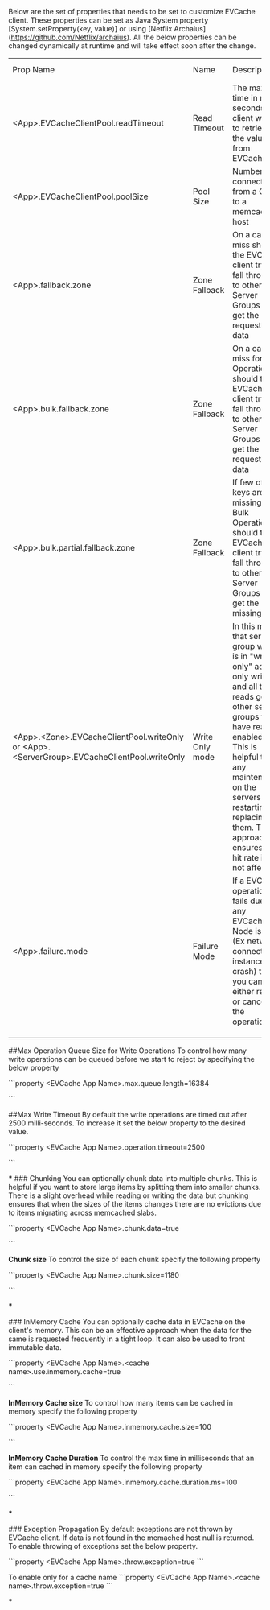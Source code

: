 Below are the set of properties that needs to be set to customize EVCache client. These properties can be set as Java System property [System.setProperty(key, value)] or using [Netflix Archaius](https://github.com/Netflix/archaius). All the below properties can be changed dynamically at runtime and will take effect soon after the change.

| Prop Name  | Name  | Description  | Type  | Default  | Valid Values |
| <App>.EVCacheClientPool.readTimeout|Read Timeout| The max time in milli-seconds the client waits to retrieve the value from EVCache.|Int| 20| 1 and above|
|<App>.EVCacheClientPool.poolSize|Pool Size| Number of connections from a Client to a memcached host| Int| 1| 1 and above|
|<App>.fallback.zone|Zone Fallback| On a cache miss should the EVCache client try to fall through to other Server Groups to get the requested data| Boolean| true| true or false|
|<App>.bulk.fallback.zone|Zone Fallback| On a cache miss for Bulk Operations should the EVCache client try to fall through to other Server Groups to get the requested data| Boolean| true| true or false|
|<App>.bulk.partial.fallback.zone|Zone Fallback| If few of the keys are missing for Bulk Operations should the EVCache client try to fall through to other Server Groups to get the missing data| Boolean| true| true or false|
|<App>.<Zone>.EVCacheClientPool.writeOnly or <App>.<ServerGroup>.EVCacheClientPool.writeOnly|Write Only mode| In this mode that server group which is in "write only" accept only writes and all the reads go to other server groups that have read enabled. This is helpful to do any maintenance on the servers by restarting or replacing them. This approach ensures the hit rate is not affected.| Boolean| false | true or false|
|<App>.failure.mode| Failure Mode | If a EVCache operation fails due to any EVCache Node issue (Ex network connectivity, instance crash) then you can either retry or cancel the operation|String | Cancel| Cancel, Redistribute or Retry|
| | | | | | |
| | | | | | |
| | | | | | |

##Max Operation Queue Size for Write Operations 
To control how many write operations can be queued before we start to reject by specifying the below property

```property
<EVCache App Name>.max.queue.length=16384

# Default : 16384

```

##Max Write Timeout 
By default the write operations are timed out after 2500 milli-seconds. To increase it set the below property to the desired value. 

```property
<EVCache App Name>.operation.timeout=2500

# Default : 2500

```

***
### Chunking
You can optionally chunk data into multiple chunks. This is helpful if you want to store large items by splitting them into smaller chunks. There is a slight overhead while reading or writing the data but chunking ensures that when the sizes of the items changes there are no evictions due to items migrating across memcached slabs. 

```property
<EVCache App Name>.chunk.data=true

# Default : false

```

**Chunk size**  
To control the size of each chunk specify the following property

```property
<EVCache App Name>.chunk.size=1180
# Default: 1180

```

***

### InMemory Cache
You can optionally cache data in EVCache on the client's memory. This can be an effective approach when the data for the same is requested frequently in a tight loop. It can also be used to front immutable data.

```property
<EVCache App Name>.<cache name>.use.inmemory.cache=true
# Default: false

```

**InMemory Cache size**  
To control how many items can be cached in memory specify the following property

```property
<EVCache App Name>.inmemory.cache.size=100
# Default: 100

```


**InMemory Cache Duration**  
To control the max time in milliseconds that an item can cached in memory specify the following property

```property
<EVCache App Name>.inmemory.cache.duration.ms=100
# Default: 100

```

***

### Exception Propagation
By default exceptions are not thrown by EVCache client. If data is not found in the memached host null is returned. To enable throwing of exceptions set the below property. 

```property
<EVCache App Name>.throw.exception=true
```

To enable only for a cache name 
```property
<EVCache App Name>.<cache name>.throw.exception=true
```


***

